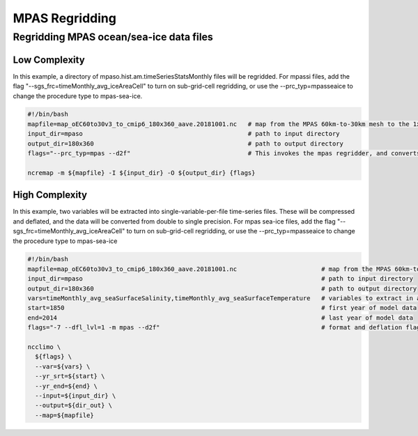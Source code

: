 .. _mpas_regridding:


***************
MPAS Regridding
***************

Regridding MPAS ocean/sea-ice data files
----------------------------------------

Low Complexity
^^^^^^^^^^^^^^

In this example, a directory of mpaso.hist.am.timeSeriesStatsMonthly files will be regridded.
For mpassi files, add the flag "--sgs_frc=timeMonthly_avg_iceAreaCell" to turn on sub-grid-cell regridding, 
or use the --prc_typ=mpasseaice to change the procedure type to mpas-sea-ice.

.. code-block:: bash

    #!/bin/bash
    mapfile=map_oEC60to30v3_to_cmip6_180x360_aave.20181001.nc   # map from the MPAS 60km-to-30km mesh to the 1x1 degree grid
    input_dir=mpaso                                             # path to input directory
    output_dir=180x360                                          # path to output directory
    flags="--prc_typ=mpas --d2f"                                # This invokes the mpas regridder, and converts output from double precision to single
    
    ncremap -m ${mapfile} -I ${input_dir} -O ${output_dir} {flags}



High Complexity
^^^^^^^^^^^^^^^

In this example, two variables will be extracted into single-variable-per-file time-series files. 
These will be compressed and deflated, and the data will be converted from double to single precision.
For mpas sea-ice files, add the flag "--sgs_frc=timeMonthly_avg_iceAreaCell" to turn on sub-grid-cell regridding, 
or use the --prc_typ=mpasseaice to change the procedure type to mpas-sea-ice

.. code-block:: bash

    #!/bin/bash
    mapfile=map_oEC60to30v3_to_cmip6_180x360_aave.20181001.nc                       # map from the MPAS 60km-to-30km mesh to the 1x1 degree grid
    input_dir=mpaso                                                                 # path to input directory
    output_dir=180x360                                                              # path to output directory
    vars=timeMonthly_avg_seaSurfaceSalinity,timeMonthly_avg_seaSurfaceTemperature   # variables to extract in a comma sepperated list
    start=1850                                                                      # first year of model data
    end=2014                                                                        # last year of model data
    flags="-7 --dfl_lvl=1 -m mpas --d2f"                                            # format and deflation flags

    ncclimo \
      ${flags} \
      --var=${vars} \
      --yr_srt=${start} \
      --yr_end=${end} \
      --input=${input_dir} \
      --output=${dir_out} \
      --map=${mapfile}

